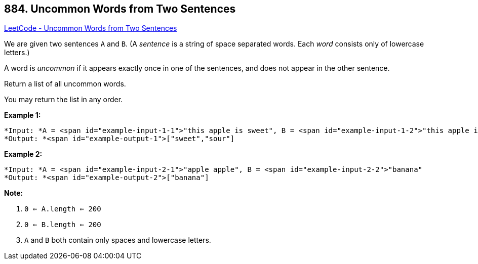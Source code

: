 == 884. Uncommon Words from Two Sentences

https://leetcode.com/problems/uncommon-words-from-two-sentences/[LeetCode - Uncommon Words from Two Sentences]

We are given two sentences `A` and `B`.  (A _sentence_ is a string of space separated words.  Each _word_ consists only of lowercase letters.)

A word is _uncommon_ if it appears exactly once in one of the sentences, and does not appear in the other sentence.

Return a list of all uncommon words. 

You may return the list in any order.

 





*Example 1:*

[subs="verbatim,quotes"]
----
*Input: *A = <span id="example-input-1-1">"this apple is sweet", B = <span id="example-input-1-2">"this apple is sour"
*Output: *<span id="example-output-1">["sweet","sour"]
----


*Example 2:*

[subs="verbatim,quotes"]
----
*Input: *A = <span id="example-input-2-1">"apple apple", B = <span id="example-input-2-2">"banana"
*Output: *<span id="example-output-2">["banana"]
----

 

*Note:*


. `0 <= A.length <= 200`
. `0 <= B.length <= 200`
. `A` and `B` both contain only spaces and lowercase letters.




